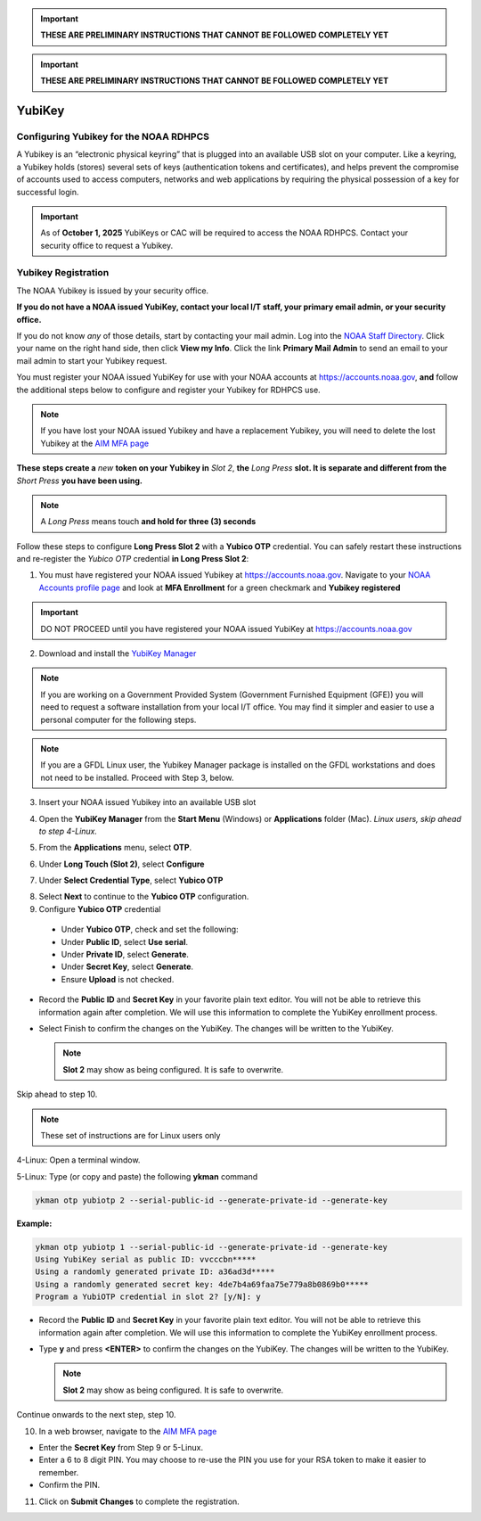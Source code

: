 
.. important::

   **THESE ARE PRELIMINARY INSTRUCTIONS THAT CANNOT BE FOLLOWED COMPLETELY YET**

.. important::

   **THESE ARE PRELIMINARY INSTRUCTIONS THAT CANNOT BE FOLLOWED COMPLETELY YET**

.. _yubikey-user-instructions:

YubiKey
=======

Configuring Yubikey for the NOAA RDHPCS
---------------------------------------

A Yubikey is an “electronic physical keyring” that is plugged into an
available USB slot on your computer. Like a keyring, a Yubikey holds
(stores) several sets of keys (authentication tokens and
certificates), and helps prevent the compromise of accounts used to
access computers, networks and web applications by requiring the
physical possession of a key for successful login.

.. image:: /images/yubi-usbac.png
   :align: center

.. important::

   As of **October 1, 2025** YubiKeys or CAC will be required to
   access the NOAA RDHPCS.  Contact your security office to request a
   Yubikey.

Yubikey Registration
--------------------

The NOAA Yubikey is issued by your security office.

**If you do not have a NOAA issued YubiKey, contact your local I/T
staff, your primary email admin, or your security office.**

If you do not know *any* of those details, start by contacting your
mail admin.  Log into the `NOAA Staff Directory
<https://nsd.rdc.noaa.gov/member/details>`_.  Click your name on
the right hand side, then click **View my Info**.  Click the link
**Primary Mail Admin** to send an email to your mail admin to start your
Yubikey request.

You must register your NOAA issued YubiKey for use with your NOAA
accounts at https://accounts.noaa.gov, **and** follow the additional
steps below to configure and register your Yubikey for RDHPCS use.

.. note::

   If you have lost your NOAA issued Yubikey and have a replacement
   Yubikey, you will need to delete the lost Yubikey at the
   `AIM MFA page <https://aim.rdhpcs.noaa.gov/cgi-bin/mfa.pl>`_

**These steps create a** *new* **token on your Yubikey in** *Slot 2*,
**the** *Long Press* **slot.  It is separate and different from the**
*Short Press* **you have been using.**

.. note::

   A *Long Press* means touch **and hold for three (3) seconds**


Follow these steps to configure **Long Press Slot 2** with a **Yubico
OTP** credential.  You can safely restart these instructions and
re-register the *Yubico OTP* credential **in Long Press Slot 2**:

1. You must have registered your NOAA issued Yubikey at
   https://accounts.noaa.gov.  Navigate to your `NOAA Accounts profile
   page
   <https://accounts.noaa.gov/enduser/?realm=noaa-online#/profile>`_
   and look at **MFA Enrollment** for a green checkmark and **Yubikey
   registered**

.. image:: /images/noaa-accounts-profile.png
        :scale: 70%

.. important::

   DO NOT PROCEED until you have registered your NOAA issued YubiKey
   at https://accounts.noaa.gov

2. Download and install the `YubiKey Manager <https://www.yubico.com/support/download/yubikey-manager/>`_

.. note::

   If you are working on a Government Provided System (Government
   Furnished Equipment (GFE)) you will need to request a software
   installation from your local I/T office.  You may find it simpler
   and easier to use a personal computer for the following steps.

.. note::

   If you are a GFDL Linux user, the Yubikey Manager package is
   installed on the GFDL workstations and does not need to be
   installed. Proceed with Step 3, below.

3. Insert your NOAA issued Yubikey into an available USB slot

4. Open the **YubiKey Manager** from the **Start Menu** (Windows) or
   **Applications** folder (Mac).  *Linux users, skip ahead to step 4-Linux.*

   .. image:: /images/yk-mgr-main.png
              :scale: 40%

5. From the **Applications** menu, select **OTP**.

.. image:: /images/yk-mgr-app-otp.png
              :scale: 40%

6. Under **Long Touch (Slot 2)**, select **Configure**

.. image:: /images/yk-mgr-otp.png
              :scale: 40%

7. Under **Select Credential Type**, select **Yubico OTP**

.. image:: /images/yk-mgr-otp-cred.png
              :scale: 40%

8. Select **Next** to continue to the **Yubico OTP** configuration.

9. Configure **Yubico OTP** credential

  - Under **Yubico OTP**, check and set the following:
  - Under **Public ID**, select **Use serial**.
  - Under **Private ID**, select **Generate**.
  - Under **Secret Key**, select **Generate**.
  - Ensure **Upload** is not checked.

.. image:: /images/yk-mgr-otp-register.png
              :scale: 40%

- Record the **Public ID** and **Secret Key** in your favorite plain
  text editor. You will not be able to retrieve this information again
  after completion. We will use this information to complete the
  YubiKey enrollment process.

- Select Finish to confirm the changes on the YubiKey. The changes
  will be written to the YubiKey.

  .. note::
     **Slot 2** may show as being configured.  It is safe to overwrite.

Skip ahead to step 10.

.. note::

   These set of instructions are for Linux users only

4-Linux: Open a terminal window.

5-Linux: Type (or copy and paste) the following **ykman** command

.. code-block:: console

   ykman otp yubiotp 2 --serial-public-id --generate-private-id --generate-key

**Example:**

.. code-block:: console

        ykman otp yubiotp 1 --serial-public-id --generate-private-id --generate-key
        Using YubiKey serial as public ID: vvcccbn*****
        Using a randomly generated private ID: a36ad3d*****
        Using a randomly generated secret key: 4de7b4a69faa75e779a8b0869b0*****
        Program a YubiOTP credential in slot 2? [y/N]: y

- Record the **Public ID** and **Secret Key** in your favorite plain
  text editor. You will not be able to retrieve this information again
  after completion. We will use this information to complete the
  YubiKey enrollment process.

- Type **y** and press **<ENTER>** to confirm the changes on the
  YubiKey. The changes will be written to the YubiKey.

  .. note::
     **Slot 2** may show as being configured.  It is safe to overwrite.

Continue onwards to the next step, step 10.

10. In a web browser, navigate to the `AIM MFA page <https://aim.rdhpcs.noaa.gov/cgi-bin/mfa.pl>`_

.. image:: /images/yk-aim.png

- Enter the **Secret Key** from Step 9 or 5-Linux.

- Enter a 6 to 8 digit PIN.  You may choose to re-use the PIN you use
  for your RSA token to make it easier to remember.

- Confirm the PIN.

11. Click on **Submit Changes** to complete the registration.



